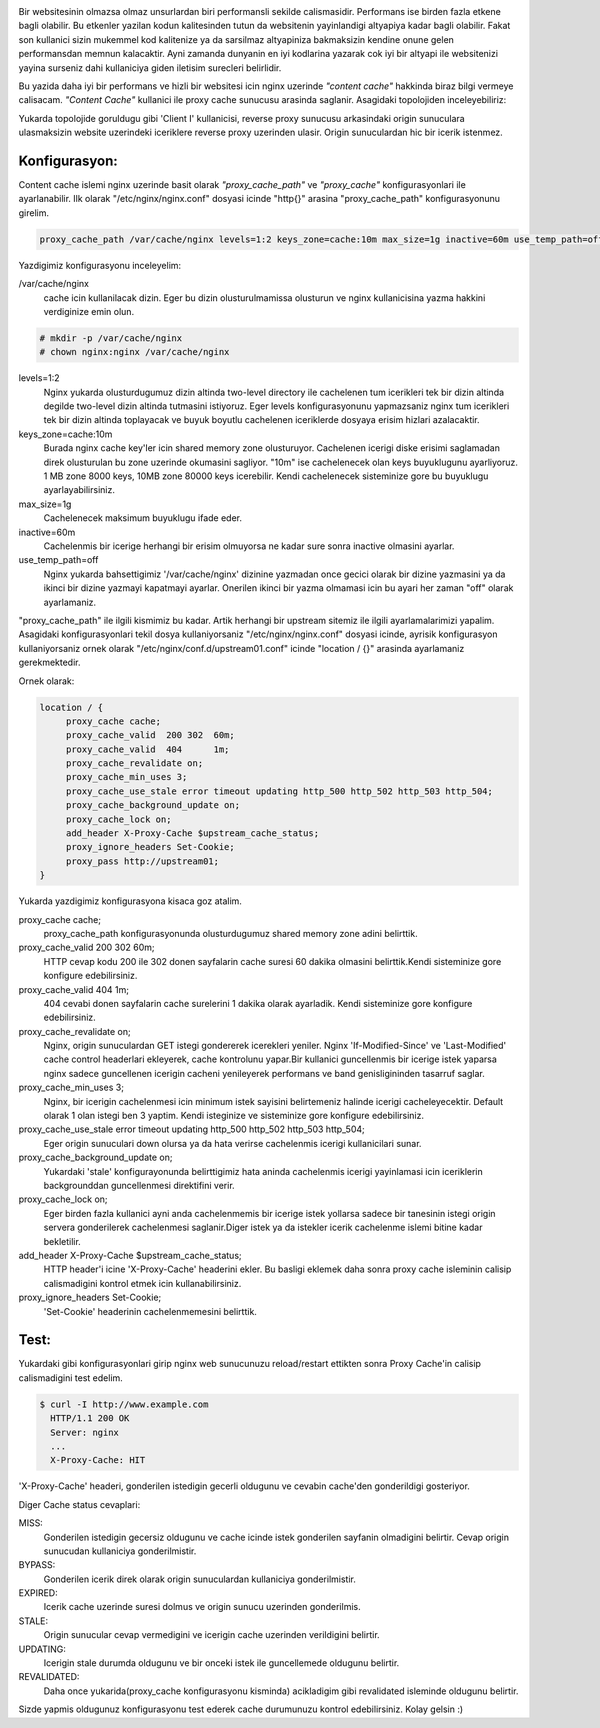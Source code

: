 .. title: Nginx Reverse Proxy Cache
.. slug: nginx-reverse-proxy-cache
.. date: 2017-12-09 15:13:35 UTC+03:00
.. tags: nginx, reverse proxy, caching
.. category: 
.. link: 
.. description: 
.. type: text

.. image:: /images/nginx_logo.png

Bir websitesinin olmazsa olmaz unsurlardan biri performansli sekilde calismasidir. Performans ise birden fazla etkene bagli olabilir. Bu etkenler yazilan kodun kalitesinden tutun da websitenin yayinlandigi altyapiya kadar bagli olabilir. Fakat son kullanici sizin mukemmel kod kalitenize ya da sarsilmaz altyapiniza bakmaksizin kendine onune gelen performansdan memnun kalacaktir. Ayni zamanda dunyanin en iyi kodlarina yazarak cok iyi bir altyapi ile websitenizi yayina surseniz dahi kullaniciya giden iletisim surecleri belirlidir.

Bu yazida daha iyi bir performans ve hizli bir websitesi icin nginx uzerinde *"content cache"* hakkinda biraz bilgi vermeye calisacam. *"Content Cache"* kullanici ile proxy cache sunucusu arasinda saglanir. Asagidaki topolojiden  inceleyebiliriz:


.. image:: /images/nginx_reverse_proxy.jpg


Yukarda topolojide goruldugu gibi 'Client I' kullanicisi, reverse proxy sunucusu arkasindaki origin sunuculara ulasmaksizin website uzerindeki iceriklere reverse proxy uzerinden ulasir. Origin sunuculardan hic bir icerik istenmez.

---------------
 Konfigurasyon:
---------------


Content cache islemi nginx uzerinde basit olarak *"proxy_cache_path"* ve *"proxy_cache"* konfigurasyonlari ile ayarlanabilir. Ilk olarak "/etc/nginx/nginx.conf" dosyasi icinde "http{}" arasina "proxy_cache_path" konfigurasyonunu girelim.


.. code::
   
   proxy_cache_path /var/cache/nginx levels=1:2 keys_zone=cache:10m max_size=1g inactive=60m use_temp_path=off;


Yazdigimiz konfigurasyonu inceleyelim:


/var/cache/nginx 
        cache icin kullanilacak dizin. Eger bu dizin olusturulmamissa olusturun ve nginx kullanicisina yazma hakkini  verdiginize emin olun.

.. code:: bash

   # mkdir -p /var/cache/nginx
   # chown nginx:nginx /var/cache/nginx


levels=1:2
        Nginx yukarda olusturdugumuz dizin altinda two-level directory ile cachelenen tum icerikleri tek bir dizin altinda degilde two-level dizin altinda tutmasini istiyoruz. Eger levels konfigurasyonunu yapmazsaniz nginx tum icerikleri tek bir dizin altinda toplayacak ve buyuk boyutlu cachelenen iceriklerde dosyaya erisim hizlari azalacaktir.


keys_zone=cache:10m
        Burada nginx cache key'ler icin shared memory zone olusturuyor. Cachelenen icerigi diske erisimi saglamadan direk olusturulan bu zone uzerinde okumasini sagliyor. "10m" ise cachelenecek olan keys buyuklugunu ayarliyoruz. 1 MB zone 8000 keys, 10MB zone 80000 keys icerebilir. Kendi cachelenecek sisteminize gore bu buyuklugu ayarlayabilirsiniz.


max_size=1g
        Cachelenecek maksimum buyuklugu ifade eder.


inactive=60m
        Cachelenmis bir icerige herhangi bir erisim olmuyorsa ne kadar sure sonra inactive olmasini ayarlar.


use_temp_path=off
        Nginx yukarda bahsettigimiz '/var/cache/nginx' dizinine yazmadan once gecici olarak bir dizine yazmasini ya da ikinci bir dizine yazmayi kapatmayi ayarlar. Onerilen ikinci bir yazma olmamasi icin bu ayari her zaman "off" olarak ayarlamaniz.


"proxy_cache_path" ile ilgili kismimiz bu kadar. Artik herhangi bir upstream sitemiz ile ilgili ayarlamalarimizi yapalim.
Asagidaki konfigurasyonlari tekil dosya kullaniyorsaniz "/etc/nginx/nginx.conf" dosyasi icinde, ayrisik konfigurasyon kullaniyorsaniz ornek olarak "/etc/nginx/conf.d/upstream01.conf" icinde "location / {}" arasinda ayarlamaniz gerekmektedir.

Ornek olarak: 

.. code:: 

   location / { 
        proxy_cache cache;
        proxy_cache_valid  200 302  60m;
        proxy_cache_valid  404      1m;
        proxy_cache_revalidate on;
        proxy_cache_min_uses 3;
        proxy_cache_use_stale error timeout updating http_500 http_502 http_503 http_504;
        proxy_cache_background_update on;
        proxy_cache_lock on;
        add_header X-Proxy-Cache $upstream_cache_status;
        proxy_ignore_headers Set-Cookie;
        proxy_pass http://upstream01;
   }


Yukarda yazdigimiz konfigurasyona kisaca goz atalim.


proxy_cache cache;
        proxy_cache_path konfigurasyonunda olusturdugumuz shared memory zone adini belirttik.


proxy_cache_valid 200 302 60m;
        HTTP cevap kodu 200 ile 302 donen sayfalarin cache suresi 60 dakika olmasini belirttik.Kendi sisteminize gore konfigure edebilirsiniz.


proxy_cache_valid 404 1m;
        404 cevabi donen sayfalarin cache surelerini 1 dakika olarak ayarladik. Kendi sisteminize gore konfigure edebilirsiniz.


proxy_cache_revalidate on;
        Nginx, origin sunuculardan GET istegi gondererek icerekleri yeniler. Nginx 'If-Modified-Since' ve 'Last-Modified' cache control headerlari ekleyerek, cache kontrolunu yapar.Bir kullanici guncellenmis bir icerige istek yaparsa nginx sadece guncellenen icerigin cacheni yenileyerek performans ve band genisligininden tasarruf saglar.


proxy_cache_min_uses 3;
        Nginx, bir icerigin cachelenmesi icin minimum istek sayisini belirtemeniz halinde icerigi cacheleyecektir. Default olarak 1 olan istegi ben 3 yaptim. Kendi isteginize ve sisteminize gore konfigure edebilirsiniz.


proxy_cache_use_stale error timeout updating http_500 http_502 http_503 http_504;
        Eger origin sunuculari down olursa ya da hata verirse cachelenmis icerigi kullanicilari sunar.


proxy_cache_background_update on;
        Yukardaki 'stale' konfigurayonunda belirttigimiz hata aninda cachelenmis icerigi yayinlamasi icin iceriklerin backgrounddan guncellenmesi direktifini verir.


proxy_cache_lock on;
        Eger birden fazla kullanici ayni anda cachelenmemis bir icerige istek yollarsa sadece bir tanesinin istegi origin servera gonderilerek cachelenmesi saglanir.Diger istek ya da istekler icerik cachelenme islemi bitine kadar bekletilir.


add_header X-Proxy-Cache $upstream_cache_status;
        HTTP header'i icine 'X-Proxy-Cache' headerini ekler. Bu basligi eklemek daha sonra proxy cache isleminin calisip calismadigini kontrol etmek icin kullanabilirsiniz.


proxy_ignore_headers Set-Cookie;
        'Set-Cookie' headerinin cachelenmemesini belirttik.


------
 Test: 
------


Yukardaki gibi konfigurasyonlari girip nginx web sunucunuzu reload/restart ettikten sonra Proxy Cache'in calisip calismadigini test edelim.


.. code:: bash

   $ curl -I http://www.example.com
     HTTP/1.1 200 OK
     Server: nginx
     ...
     X-Proxy-Cache: HIT

'X-Proxy-Cache' headeri, gonderilen istedigin gecerli oldugunu ve cevabin cache'den gonderildigi gosteriyor.

Diger Cache status cevaplari:

MISS:
        Gonderilen istedigin gecersiz oldugunu ve cache icinde istek gonderilen sayfanin olmadigini belirtir. Cevap origin sunucudan kullaniciya gonderilmistir.

BYPASS:
        Gonderilen icerik direk olarak origin sunuculardan kullaniciya gonderilmistir.

EXPIRED:
        Icerik cache uzerinde suresi dolmus ve origin sunucu uzerinden gonderilmis.

STALE:
        Origin sunucular cevap vermedigini ve icerigin cache uzerinden verildigini belirtir.

UPDATING:
        Icerigin stale durumda oldugunu ve bir onceki istek ile guncellemede oldugunu belirtir.

REVALIDATED:
        Daha once yukarida(proxy_cache konfigurasyonu kisminda) acikladigim gibi revalidated isleminde oldugunu belirtir.


Sizde yapmis oldugunuz konfigurasyonu test ederek cache durumunuzu kontrol edebilirsiniz. Kolay gelsin :)
